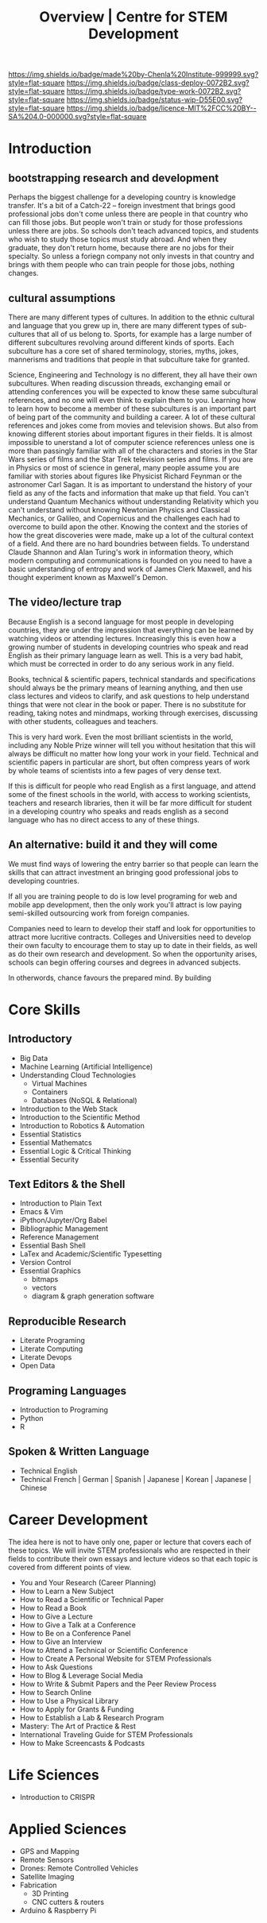 #   -*- mode: org; fill-column: 60 -*-

#+TITLE: Overview | Centre for STEM Development
#+STARTUP: showall
#+TOC: headlines 4
#+PROPERTY: filename
:PROPERTIES:
:CUSTOM_ID: 
:Name:      /home/deerpig/proj/tldr/chenla-csd/csd.org
:Created:   2017-07-03T17:59@Prek Leap (11.642600N-104.919210W)
:ID:        fe0e7d73-f7c0-42d9-a114-8585d997352a
:VER:       552351650.940266635
:GEO:       48P-491193-1287029-15
:BXID:      proj:UVS0-0235
:Class:     deploy
:Type:      work
:Status:    wip
:Licence:   MIT/CC BY-SA 4.0
:END:

[[https://img.shields.io/badge/made%20by-Chenla%20Institute-999999.svg?style=flat-square]] 
[[https://img.shields.io/badge/class-deploy-0072B2.svg?style=flat-square]]
[[https://img.shields.io/badge/type-work-0072B2.svg?style=flat-square]]
[[https://img.shields.io/badge/status-wip-D55E00.svg?style=flat-square]]
[[https://img.shields.io/badge/licence-MIT%2FCC%20BY--SA%204.0-000000.svg?style=flat-square]]

* Introduction

** bootstrapping research and development

Perhaps the biggest challenge for a developing country is knowledge
transfer.  It's a bit of a Catch-22 -- foreign investment that brings
good professional jobs don't come unless there are people in that
country who can fill those jobs.  But people won't train or study for
those professions unless there are jobs.  So schools don't teach
advanced topics, and students who wish to study those topics must
study abroad.  And when they graduate, they don't return home, because
there are no jobs for their specialty.  So unless a foriegn company
not only invests in that country and brings with them people who can
train people for those jobs, nothing changes.

** cultural assumptions

There are many different types of cultures.  In addition to the ethnic
cultural and language that you grew up in, there are many different
types of sub-cultures that all of us belong to.  Sports, for example
has a large number of different subcultures revolving around different
kinds of sports.  Each subculture has a core set of shared
terminology, stories, myths, jokes, mannerisms and traditions that
people in that subculture take for granted.

Science, Engineering and Technology is no different, they all have
their own subcultures.  When reading discussion threads, exchanging
email or attending conferences you will be expected to know these same
subcultural references, and no one will even think to explain them to
you.  Learning how to learn how to become a member of these
subcultures is an important part of being part of the community and
building a career.  A lot of these cultural references and jokes come
from movies and television shows.  But also from knowing different
stories about important figures in their fields.  It is almost
impossible to unerstand a lot of computer science references unless
one is more than passingly familiar with all of the characters and
stories in the Star Wars series of films and the Star Trek television
series and films.  If you are in Physics or most of science in
general, many people assume you are familiar with stories about
figures like Physicist Richard Feynman or the astronomer Carl Sagan.
It is as important to understand the history of your field as any of
the facts and information that make up that field.  You can't
understand Quantum Mechanics without understanding Relativity which
you can't understand without knowing Newtonian Physics and Classical
Mechanics, or Galileo, and Copernicus and the challenges each had to
overcome to build apon the other.  Knowing the context and the stories
of how the great discoveries were made, make up a lot of the cultural
context of a field.  And there are no hard boundries between fields.
To understand Claude Shannon and Alan Turing's work in information
theory, which modern computing and communications is founded on you
need to have a basic understanding of entropy and work of James Clerk
Maxwell, and his thought experiment known as Maxwell's Demon.

** The video/lecture trap

Because English is a second language for most people in developing
countries, they are under the impression that everything can be
learned by watching videos or attending lectures.  Increasingly this
is even how a growing number of students in developing countries who
speak and read English as their primary language learn as well.  This
is a very bad habit, which must be corrected in order to do any
serious work in any field.

Books, technical & scientific papers, technical standards and
specifications should always be the primary means of learning
anything, and then use class lectures and videos to clarify, and ask
questions to help understand things that were not clear in the book or
paper.  There is no substitute for reading, taking notes and mindmaps,
working through exercises, discussing with other students, colleagues
and teachers.

This is very hard work.  Even the most brilliant scientists in the
world, including any Noble Prize winner will tell you without
hesitation that this will always be difficult no matter how long your
work in your field.  Technical and scientific papers in particular are
short, but often compress years of work by whole teams of scientists
into a few pages of very dense text.

If this is difficult for people who read English as a first language,
and attend some of the finest schools in the world, with access to
working scientists, teachers and research libraries, then it will be
far more difficult for student in a developing country who speaks and
reads english as a second language who has no direct access to any of
these things.  

** An alternative: build it and they will come

We must find ways of lowering the entry barrier so that people can
learn the skills that can attract investment an bringing good
professional jobs to developing countries.

If all you are training people to do is low level programing for web
and mobile app development, then the only work you'll attract is low
paying semi-skilled outsourcing work from foreign companies.

Companies need to learn to develop their staff and look for
opportunities to attract more lucritive contracts.  Colleges and
Universities need to develop their own faculty to encourage them to
stay up to date in their fields, as well as do their own research and
development.  So when the opportunity arises, schools can begin
offering courses and degrees in advanced subjects.

In otherwords, chance favours the prepared mind.  By building 


* Core Skills

** Introductory

 - Big Data
 - Machine Learning (Artificial Intelligence)
 - Understanding Cloud Technologies
   - Virtual Machines
   - Containers
   - Databases (NoSQL & Relational)
 - Introduction to the Web Stack
 - Introduction to the Scientific Method
 - Introduction to Robotics & Automation
 - Essential Statistics
 - Essential Mathematcs
 - Essential Logic & Critical Thinking
 - Essential Security

** Text Editors & the Shell

 - Introduction to Plain Text
 - Emacs & Vim
 - iPython/Jupyter/Org Babel
 - Bibliographic Management
 - Reference Management
 - Essential Bash Shell 
 - LaTex and Academic/Scientific Typesetting
 - Version Control
 - Essential Graphics
   - bitmaps
   - vectors
   - diagram & graph generation software

** Reproducible Research

 - Literate Programing
 - Literate Computing
 - Literate Devops
 - Open Data

** Programing Languages

 - Introduction to Programing
 - Python
 - R

** Spoken & Written Language

 - Technical English
 - Technical French | German | Spanish | Japanese | Korean |
   Japanese | Chinese

* Career Development

The idea here is not to have only one, paper or lecture that covers
each of these topics.  We will invite STEM professionals who are
respected in their fields to contribute their own essays and lecture
videos so that each topic is covered from different points of view.

 - You and Your Research (Career Planning)
 - How to Learn a New Subject
 - How to Read a Scientific or Technical Paper
 - How to Read a Book
 - How to Give a Lecture
 - How to Give a Talk at a Conference
 - How to Be on a Conference Panel
 - How to Give an Interview
 - How to Attend a Technical or Scientific Conference
 - How to Create A Personal Website for STEM Professionals 
 - How to Ask Questions
 - How to Blog & Leverage Social Media
 - How to Write & Submit Papers and the Peer Review Process
 - How to Search Online
 - How to Use a Physical Library
 - How to Apply for Grants & Funding
 - How to Establish a Lab & Research Program
 - Mastery: The Art of Practice & Rest
 - International Traveling Guide for STEM Professionals 
 - How to Make Screencasts & Podcasts

* Life Sciences 

 - Introduction to CRISPR

* Applied Sciences

 - GPS and Mapping
 - Remote Sensors
 - Drones: Remote Controlled Vehicles
 - Satellite Imaging
 - Fabrication
   - 3D Printing
   - CNC cutters & routers
 - Arduino & Raspberry Pi


